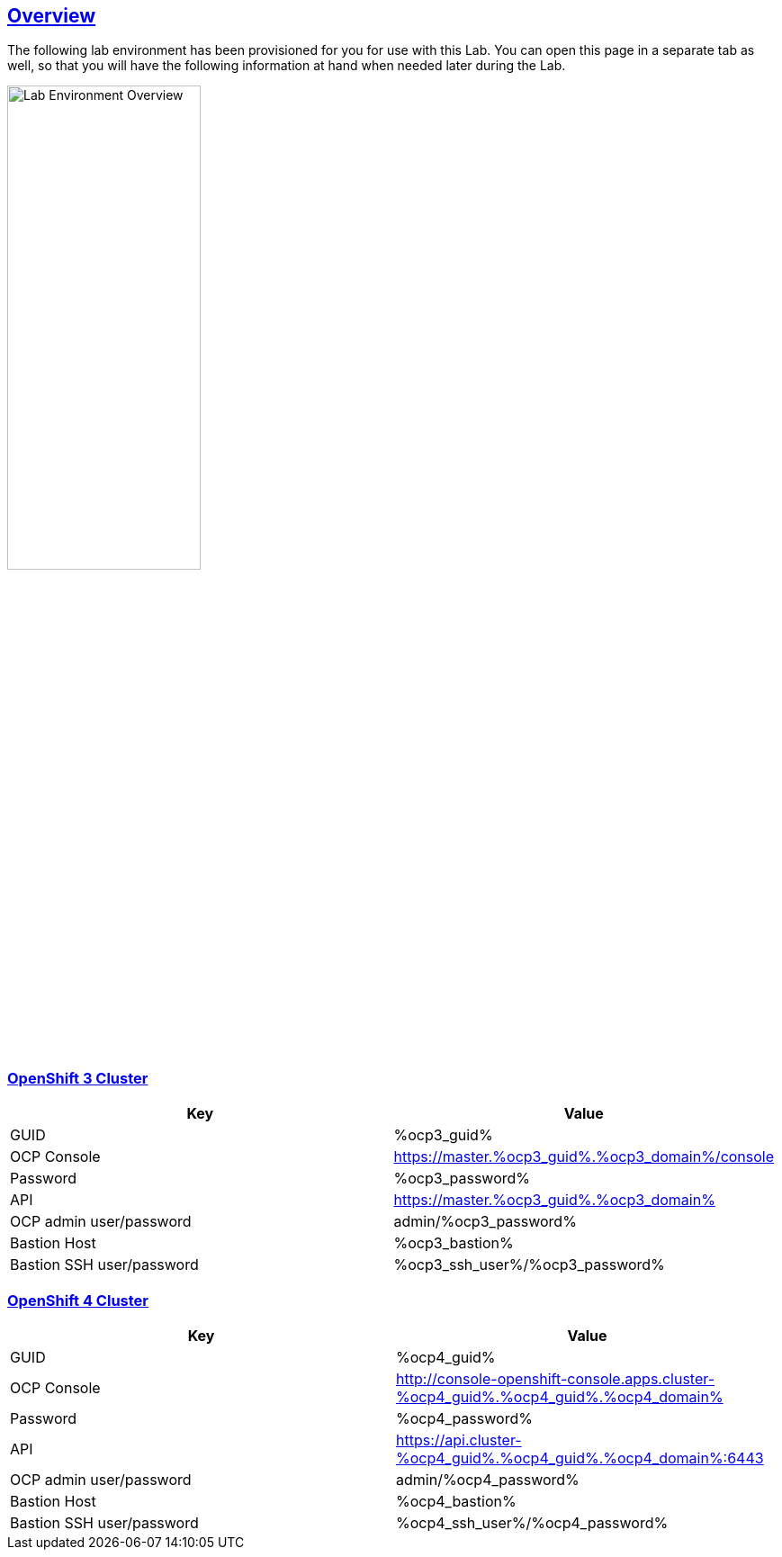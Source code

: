 :sectlinks:
:markup-in-source: verbatim,attributes,quotes
:OCP3_GUID: %ocp3_guid%
:OCP3_DOMAIN: %ocp3_domain%
:OCP3_SSH_USER: %ocp3_ssh_user%
:OCP3_PASSWORD: %ocp3_password%
:OCP3_BASTION: %ocp3_bastion%
:OCP4_BASTION: %ocp4_bastion%
:OCP4_GUID: %ocp4_guid%
:OCP4_DOMAIN: %ocp4_domain%
:OCP4_SSH_USER: %ocp4_ssh_user%
:OCP4_PASSWORD: %ocp4_password%

== Overview

The following lab environment has been provisioned for you for use with this Lab.
You can open this page in a separate tab as well, so that you will have the following information at hand when needed later during the Lab.

image::screenshots/lab1/labenv-overview.png[Lab Environment Overview, width=50%, align="center"]

=== OpenShift 3 Cluster

[width="100%",cols="50%,50%",options="header",]
|===
|Key |Value
|GUID | {OCP3_GUID}
|OCP Console |https://master.{OCP3_GUID}.{OCP3_DOMAIN}/console
|Password |{OCP3_PASSWORD}
|API |https://master.{OCP3_GUID}.{OCP3_DOMAIN}
|OCP admin user/password| admin/{OCP3_PASSWORD}
|Bastion Host |{OCP3_BASTION}
|Bastion SSH user/password |{OCP3_SSH_USER}/{OCP3_PASSWORD}
|===

=== OpenShift 4 Cluster

[width="100%",cols="50%,50%",options="header",]
|===
|Key |Value
|GUID | {OCP4_GUID}
|OCP Console |http://console-openshift-console.apps.cluster-{OCP4_GUID}.{OCP4_GUID}.{OCP4_DOMAIN}
|Password |{OCP4_PASSWORD}
|API |https://api.cluster-{OCP4_GUID}.{OCP4_GUID}.{OCP4_DOMAIN}:6443
|OCP admin user/password| admin/{OCP4_PASSWORD}
|Bastion Host |{OCP4_BASTION}
|Bastion SSH user/password |{OCP4_SSH_USER}/{OCP4_PASSWORD}
|===

